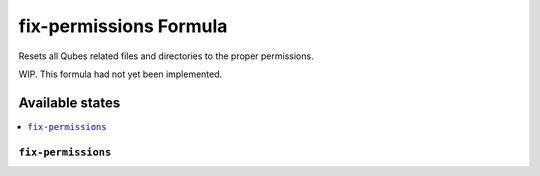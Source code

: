 ===============
fix-permissions Formula
===============

Resets all Qubes related files and directories to the proper permissions.

.. note::

WIP. This formula had not yet been implemented.

Available states
================

.. contents::
    :local:

``fix-permissions``
------------

